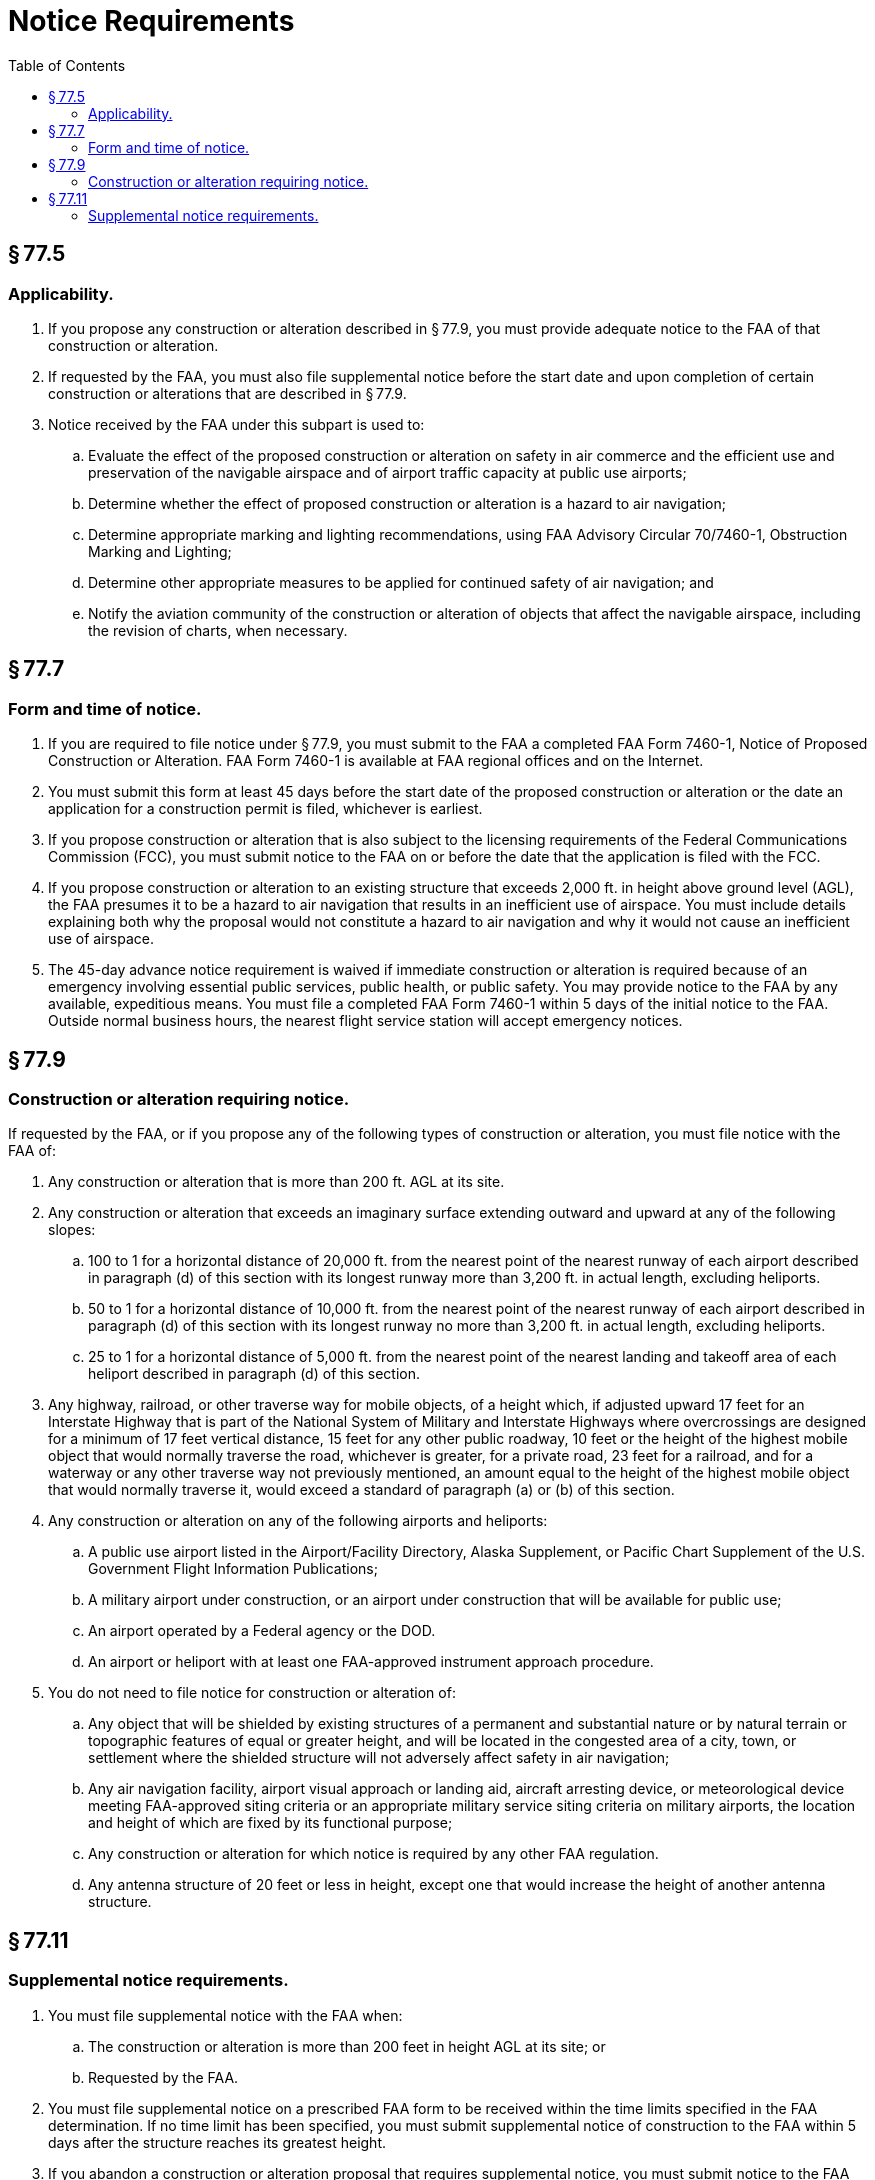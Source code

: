 # Notice Requirements
:toc:

## § 77.5

### Applicability.

. If you propose any construction or alteration described in § 77.9, you must provide adequate notice to the FAA of that construction or alteration.
. If requested by the FAA, you must also file supplemental notice before the start date and upon completion of certain construction or alterations that are described in § 77.9.
              
. Notice received by the FAA under this subpart is used to:
.. Evaluate the effect of the proposed construction or alteration on safety in air commerce and the efficient use and preservation of the navigable airspace and of airport traffic capacity at public use airports;
.. Determine whether the effect of proposed construction or alteration is a hazard to air navigation;
.. Determine appropriate marking and lighting recommendations, using FAA Advisory Circular 70/7460-1, Obstruction Marking and Lighting;
.. Determine other appropriate measures to be applied for continued safety of air navigation; and
.. Notify the aviation community of the construction or alteration of objects that affect the navigable airspace, including the revision of charts, when necessary.

## § 77.7

### Form and time of notice.

. If you are required to file notice under § 77.9, you must submit to the FAA a completed FAA Form 7460-1, Notice of Proposed Construction or Alteration. FAA Form 7460-1 is available at FAA regional offices and on the Internet.
. You must submit this form at least 45 days before the start date of the proposed construction or alteration or the date an application for a construction permit is filed, whichever is earliest.
. If you propose construction or alteration that is also subject to the licensing requirements of the Federal Communications Commission (FCC), you must submit notice to the FAA on or before the date that the application is filed with the FCC.
. If you propose construction or alteration to an existing structure that exceeds 2,000 ft. in height above ground level (AGL), the FAA presumes it to be a hazard to air navigation that results in an inefficient use of airspace. You must include details explaining both why the proposal would not constitute a hazard to air navigation and why it would not cause an inefficient use of airspace.
. The 45-day advance notice requirement is waived if immediate construction or alteration is required because of an emergency involving essential public services, public health, or public safety. You may provide notice to the FAA by any available, expeditious means. You must file a completed FAA Form 7460-1 within 5 days of the initial notice to the FAA. Outside normal business hours, the nearest flight service station will accept emergency notices.

## § 77.9

### Construction or alteration requiring notice.

If requested by the FAA, or if you propose any of the following types of construction or alteration, you must file notice with the FAA of:

. Any construction or alteration that is more than 200 ft. AGL at its site.
. Any construction or alteration that exceeds an imaginary surface extending outward and upward at any of the following slopes:
.. 100 to 1 for a horizontal distance of 20,000 ft. from the nearest point of the nearest runway of each airport described in paragraph (d) of this section with its longest runway more than 3,200 ft. in actual length, excluding heliports.
.. 50 to 1 for a horizontal distance of 10,000 ft. from the nearest point of the nearest runway of each airport described in paragraph (d) of this section with its longest runway no more than 3,200 ft. in actual length, excluding heliports.
.. 25 to 1 for a horizontal distance of 5,000 ft. from the nearest point of the nearest landing and takeoff area of each heliport described in paragraph (d) of this section.
. Any highway, railroad, or other traverse way for mobile objects, of a height which, if adjusted upward 17 feet for an Interstate Highway that is part of the National System of Military and Interstate Highways where overcrossings are designed for a minimum of 17 feet vertical distance, 15 feet for any other public roadway, 10 feet or the height of the highest mobile object that would normally traverse the road, whichever is greater, for a private road, 23 feet for a railroad, and for a waterway or any other traverse way not previously mentioned, an amount equal to the height of the highest mobile object that would normally traverse it, would exceed a standard of paragraph (a) or (b) of this section.
. Any construction or alteration on any of the following airports and heliports:
.. A public use airport listed in the Airport/Facility Directory, Alaska Supplement, or Pacific Chart Supplement of the U.S. Government Flight Information Publications;
.. A military airport under construction, or an airport under construction that will be available for public use;
.. An airport operated by a Federal agency or the DOD.
.. An airport or heliport with at least one FAA-approved instrument approach procedure.
. You do not need to file notice for construction or alteration of:
.. Any object that will be shielded by existing structures of a permanent and substantial nature or by natural terrain or topographic features of equal or greater height, and will be located in the congested area of a city, town, or settlement where the shielded structure will not adversely affect safety in air navigation;
.. Any air navigation facility, airport visual approach or landing aid, aircraft arresting device, or meteorological device meeting FAA-approved siting criteria or an appropriate military service siting criteria on military airports, the location and height of which are fixed by its functional purpose;
.. Any construction or alteration for which notice is required by any other FAA regulation.
.. Any antenna structure of 20 feet or less in height, except one that would increase the height of another antenna structure.

## § 77.11

### Supplemental notice requirements.

. You must file supplemental notice with the FAA when:
.. The construction or alteration is more than 200 feet in height AGL at its site; or
.. Requested by the FAA.
. You must file supplemental notice on a prescribed FAA form to be received within the time limits specified in the FAA determination. If no time limit has been specified, you must submit supplemental notice of construction to the FAA within 5 days after the structure reaches its greatest height.
. If you abandon a construction or alteration proposal that requires supplemental notice, you must submit notice to the FAA within 5 days after the project is abandoned.
. If the construction or alteration is dismantled or destroyed, you must submit notice to the FAA within 5 days after the construction or alteration is dismantled or destroyed.

